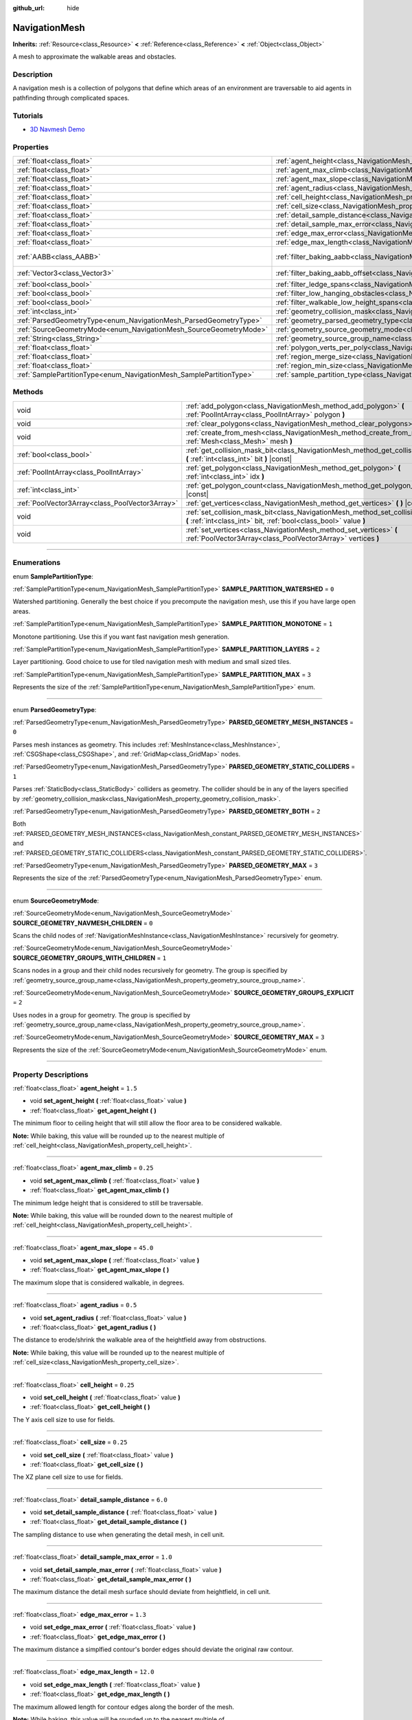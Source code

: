 :github_url: hide

.. DO NOT EDIT THIS FILE!!!
.. Generated automatically from Godot engine sources.
.. Generator: https://github.com/godotengine/godot/tree/3.6/doc/tools/make_rst.py.
.. XML source: https://github.com/godotengine/godot/tree/3.6/doc/classes/NavigationMesh.xml.

.. _class_NavigationMesh:

NavigationMesh
==============

**Inherits:** :ref:`Resource<class_Resource>` **<** :ref:`Reference<class_Reference>` **<** :ref:`Object<class_Object>`

A mesh to approximate the walkable areas and obstacles.

.. rst-class:: classref-introduction-group

Description
-----------

A navigation mesh is a collection of polygons that define which areas of an environment are traversable to aid agents in pathfinding through complicated spaces.

.. rst-class:: classref-introduction-group

Tutorials
---------

- `3D Navmesh Demo <https://godotengine.org/asset-library/asset/124>`__

.. rst-class:: classref-reftable-group

Properties
----------

.. table::
   :widths: auto

   +---------------------------------------------------------------------+---------------------------------------------------------------------------------------------------------+------------------------------+
   | :ref:`float<class_float>`                                           | :ref:`agent_height<class_NavigationMesh_property_agent_height>`                                         | ``1.5``                      |
   +---------------------------------------------------------------------+---------------------------------------------------------------------------------------------------------+------------------------------+
   | :ref:`float<class_float>`                                           | :ref:`agent_max_climb<class_NavigationMesh_property_agent_max_climb>`                                   | ``0.25``                     |
   +---------------------------------------------------------------------+---------------------------------------------------------------------------------------------------------+------------------------------+
   | :ref:`float<class_float>`                                           | :ref:`agent_max_slope<class_NavigationMesh_property_agent_max_slope>`                                   | ``45.0``                     |
   +---------------------------------------------------------------------+---------------------------------------------------------------------------------------------------------+------------------------------+
   | :ref:`float<class_float>`                                           | :ref:`agent_radius<class_NavigationMesh_property_agent_radius>`                                         | ``0.5``                      |
   +---------------------------------------------------------------------+---------------------------------------------------------------------------------------------------------+------------------------------+
   | :ref:`float<class_float>`                                           | :ref:`cell_height<class_NavigationMesh_property_cell_height>`                                           | ``0.25``                     |
   +---------------------------------------------------------------------+---------------------------------------------------------------------------------------------------------+------------------------------+
   | :ref:`float<class_float>`                                           | :ref:`cell_size<class_NavigationMesh_property_cell_size>`                                               | ``0.25``                     |
   +---------------------------------------------------------------------+---------------------------------------------------------------------------------------------------------+------------------------------+
   | :ref:`float<class_float>`                                           | :ref:`detail_sample_distance<class_NavigationMesh_property_detail_sample_distance>`                     | ``6.0``                      |
   +---------------------------------------------------------------------+---------------------------------------------------------------------------------------------------------+------------------------------+
   | :ref:`float<class_float>`                                           | :ref:`detail_sample_max_error<class_NavigationMesh_property_detail_sample_max_error>`                   | ``1.0``                      |
   +---------------------------------------------------------------------+---------------------------------------------------------------------------------------------------------+------------------------------+
   | :ref:`float<class_float>`                                           | :ref:`edge_max_error<class_NavigationMesh_property_edge_max_error>`                                     | ``1.3``                      |
   +---------------------------------------------------------------------+---------------------------------------------------------------------------------------------------------+------------------------------+
   | :ref:`float<class_float>`                                           | :ref:`edge_max_length<class_NavigationMesh_property_edge_max_length>`                                   | ``12.0``                     |
   +---------------------------------------------------------------------+---------------------------------------------------------------------------------------------------------+------------------------------+
   | :ref:`AABB<class_AABB>`                                             | :ref:`filter_baking_aabb<class_NavigationMesh_property_filter_baking_aabb>`                             | ``AABB( 0, 0, 0, 0, 0, 0 )`` |
   +---------------------------------------------------------------------+---------------------------------------------------------------------------------------------------------+------------------------------+
   | :ref:`Vector3<class_Vector3>`                                       | :ref:`filter_baking_aabb_offset<class_NavigationMesh_property_filter_baking_aabb_offset>`               | ``Vector3( 0, 0, 0 )``       |
   +---------------------------------------------------------------------+---------------------------------------------------------------------------------------------------------+------------------------------+
   | :ref:`bool<class_bool>`                                             | :ref:`filter_ledge_spans<class_NavigationMesh_property_filter_ledge_spans>`                             | ``false``                    |
   +---------------------------------------------------------------------+---------------------------------------------------------------------------------------------------------+------------------------------+
   | :ref:`bool<class_bool>`                                             | :ref:`filter_low_hanging_obstacles<class_NavigationMesh_property_filter_low_hanging_obstacles>`         | ``false``                    |
   +---------------------------------------------------------------------+---------------------------------------------------------------------------------------------------------+------------------------------+
   | :ref:`bool<class_bool>`                                             | :ref:`filter_walkable_low_height_spans<class_NavigationMesh_property_filter_walkable_low_height_spans>` | ``false``                    |
   +---------------------------------------------------------------------+---------------------------------------------------------------------------------------------------------+------------------------------+
   | :ref:`int<class_int>`                                               | :ref:`geometry_collision_mask<class_NavigationMesh_property_geometry_collision_mask>`                   | ``4294967295``               |
   +---------------------------------------------------------------------+---------------------------------------------------------------------------------------------------------+------------------------------+
   | :ref:`ParsedGeometryType<enum_NavigationMesh_ParsedGeometryType>`   | :ref:`geometry_parsed_geometry_type<class_NavigationMesh_property_geometry_parsed_geometry_type>`       | ``0``                        |
   +---------------------------------------------------------------------+---------------------------------------------------------------------------------------------------------+------------------------------+
   | :ref:`SourceGeometryMode<enum_NavigationMesh_SourceGeometryMode>`   | :ref:`geometry_source_geometry_mode<class_NavigationMesh_property_geometry_source_geometry_mode>`       | ``0``                        |
   +---------------------------------------------------------------------+---------------------------------------------------------------------------------------------------------+------------------------------+
   | :ref:`String<class_String>`                                         | :ref:`geometry_source_group_name<class_NavigationMesh_property_geometry_source_group_name>`             | ``"navmesh"``                |
   +---------------------------------------------------------------------+---------------------------------------------------------------------------------------------------------+------------------------------+
   | :ref:`float<class_float>`                                           | :ref:`polygon_verts_per_poly<class_NavigationMesh_property_polygon_verts_per_poly>`                     | ``6.0``                      |
   +---------------------------------------------------------------------+---------------------------------------------------------------------------------------------------------+------------------------------+
   | :ref:`float<class_float>`                                           | :ref:`region_merge_size<class_NavigationMesh_property_region_merge_size>`                               | ``20.0``                     |
   +---------------------------------------------------------------------+---------------------------------------------------------------------------------------------------------+------------------------------+
   | :ref:`float<class_float>`                                           | :ref:`region_min_size<class_NavigationMesh_property_region_min_size>`                                   | ``2.0``                      |
   +---------------------------------------------------------------------+---------------------------------------------------------------------------------------------------------+------------------------------+
   | :ref:`SamplePartitionType<enum_NavigationMesh_SamplePartitionType>` | :ref:`sample_partition_type<class_NavigationMesh_property_sample_partition_type>`                       | ``0``                        |
   +---------------------------------------------------------------------+---------------------------------------------------------------------------------------------------------+------------------------------+

.. rst-class:: classref-reftable-group

Methods
-------

.. table::
   :widths: auto

   +-------------------------------------------------+--------------------------------------------------------------------------------------------------------------------------------------------------------+
   | void                                            | :ref:`add_polygon<class_NavigationMesh_method_add_polygon>` **(** :ref:`PoolIntArray<class_PoolIntArray>` polygon **)**                                |
   +-------------------------------------------------+--------------------------------------------------------------------------------------------------------------------------------------------------------+
   | void                                            | :ref:`clear_polygons<class_NavigationMesh_method_clear_polygons>` **(** **)**                                                                          |
   +-------------------------------------------------+--------------------------------------------------------------------------------------------------------------------------------------------------------+
   | void                                            | :ref:`create_from_mesh<class_NavigationMesh_method_create_from_mesh>` **(** :ref:`Mesh<class_Mesh>` mesh **)**                                         |
   +-------------------------------------------------+--------------------------------------------------------------------------------------------------------------------------------------------------------+
   | :ref:`bool<class_bool>`                         | :ref:`get_collision_mask_bit<class_NavigationMesh_method_get_collision_mask_bit>` **(** :ref:`int<class_int>` bit **)** |const|                        |
   +-------------------------------------------------+--------------------------------------------------------------------------------------------------------------------------------------------------------+
   | :ref:`PoolIntArray<class_PoolIntArray>`         | :ref:`get_polygon<class_NavigationMesh_method_get_polygon>` **(** :ref:`int<class_int>` idx **)**                                                      |
   +-------------------------------------------------+--------------------------------------------------------------------------------------------------------------------------------------------------------+
   | :ref:`int<class_int>`                           | :ref:`get_polygon_count<class_NavigationMesh_method_get_polygon_count>` **(** **)** |const|                                                            |
   +-------------------------------------------------+--------------------------------------------------------------------------------------------------------------------------------------------------------+
   | :ref:`PoolVector3Array<class_PoolVector3Array>` | :ref:`get_vertices<class_NavigationMesh_method_get_vertices>` **(** **)** |const|                                                                      |
   +-------------------------------------------------+--------------------------------------------------------------------------------------------------------------------------------------------------------+
   | void                                            | :ref:`set_collision_mask_bit<class_NavigationMesh_method_set_collision_mask_bit>` **(** :ref:`int<class_int>` bit, :ref:`bool<class_bool>` value **)** |
   +-------------------------------------------------+--------------------------------------------------------------------------------------------------------------------------------------------------------+
   | void                                            | :ref:`set_vertices<class_NavigationMesh_method_set_vertices>` **(** :ref:`PoolVector3Array<class_PoolVector3Array>` vertices **)**                     |
   +-------------------------------------------------+--------------------------------------------------------------------------------------------------------------------------------------------------------+

.. rst-class:: classref-section-separator

----

.. rst-class:: classref-descriptions-group

Enumerations
------------

.. _enum_NavigationMesh_SamplePartitionType:

.. rst-class:: classref-enumeration

enum **SamplePartitionType**:

.. _class_NavigationMesh_constant_SAMPLE_PARTITION_WATERSHED:

.. rst-class:: classref-enumeration-constant

:ref:`SamplePartitionType<enum_NavigationMesh_SamplePartitionType>` **SAMPLE_PARTITION_WATERSHED** = ``0``

Watershed partitioning. Generally the best choice if you precompute the navigation mesh, use this if you have large open areas.

.. _class_NavigationMesh_constant_SAMPLE_PARTITION_MONOTONE:

.. rst-class:: classref-enumeration-constant

:ref:`SamplePartitionType<enum_NavigationMesh_SamplePartitionType>` **SAMPLE_PARTITION_MONOTONE** = ``1``

Monotone partitioning. Use this if you want fast navigation mesh generation.

.. _class_NavigationMesh_constant_SAMPLE_PARTITION_LAYERS:

.. rst-class:: classref-enumeration-constant

:ref:`SamplePartitionType<enum_NavigationMesh_SamplePartitionType>` **SAMPLE_PARTITION_LAYERS** = ``2``

Layer partitioning. Good choice to use for tiled navigation mesh with medium and small sized tiles.

.. _class_NavigationMesh_constant_SAMPLE_PARTITION_MAX:

.. rst-class:: classref-enumeration-constant

:ref:`SamplePartitionType<enum_NavigationMesh_SamplePartitionType>` **SAMPLE_PARTITION_MAX** = ``3``

Represents the size of the :ref:`SamplePartitionType<enum_NavigationMesh_SamplePartitionType>` enum.

.. rst-class:: classref-item-separator

----

.. _enum_NavigationMesh_ParsedGeometryType:

.. rst-class:: classref-enumeration

enum **ParsedGeometryType**:

.. _class_NavigationMesh_constant_PARSED_GEOMETRY_MESH_INSTANCES:

.. rst-class:: classref-enumeration-constant

:ref:`ParsedGeometryType<enum_NavigationMesh_ParsedGeometryType>` **PARSED_GEOMETRY_MESH_INSTANCES** = ``0``

Parses mesh instances as geometry. This includes :ref:`MeshInstance<class_MeshInstance>`, :ref:`CSGShape<class_CSGShape>`, and :ref:`GridMap<class_GridMap>` nodes.

.. _class_NavigationMesh_constant_PARSED_GEOMETRY_STATIC_COLLIDERS:

.. rst-class:: classref-enumeration-constant

:ref:`ParsedGeometryType<enum_NavigationMesh_ParsedGeometryType>` **PARSED_GEOMETRY_STATIC_COLLIDERS** = ``1``

Parses :ref:`StaticBody<class_StaticBody>` colliders as geometry. The collider should be in any of the layers specified by :ref:`geometry_collision_mask<class_NavigationMesh_property_geometry_collision_mask>`.

.. _class_NavigationMesh_constant_PARSED_GEOMETRY_BOTH:

.. rst-class:: classref-enumeration-constant

:ref:`ParsedGeometryType<enum_NavigationMesh_ParsedGeometryType>` **PARSED_GEOMETRY_BOTH** = ``2``

Both :ref:`PARSED_GEOMETRY_MESH_INSTANCES<class_NavigationMesh_constant_PARSED_GEOMETRY_MESH_INSTANCES>` and :ref:`PARSED_GEOMETRY_STATIC_COLLIDERS<class_NavigationMesh_constant_PARSED_GEOMETRY_STATIC_COLLIDERS>`.

.. _class_NavigationMesh_constant_PARSED_GEOMETRY_MAX:

.. rst-class:: classref-enumeration-constant

:ref:`ParsedGeometryType<enum_NavigationMesh_ParsedGeometryType>` **PARSED_GEOMETRY_MAX** = ``3``

Represents the size of the :ref:`ParsedGeometryType<enum_NavigationMesh_ParsedGeometryType>` enum.

.. rst-class:: classref-item-separator

----

.. _enum_NavigationMesh_SourceGeometryMode:

.. rst-class:: classref-enumeration

enum **SourceGeometryMode**:

.. _class_NavigationMesh_constant_SOURCE_GEOMETRY_NAVMESH_CHILDREN:

.. rst-class:: classref-enumeration-constant

:ref:`SourceGeometryMode<enum_NavigationMesh_SourceGeometryMode>` **SOURCE_GEOMETRY_NAVMESH_CHILDREN** = ``0``

Scans the child nodes of :ref:`NavigationMeshInstance<class_NavigationMeshInstance>` recursively for geometry.

.. _class_NavigationMesh_constant_SOURCE_GEOMETRY_GROUPS_WITH_CHILDREN:

.. rst-class:: classref-enumeration-constant

:ref:`SourceGeometryMode<enum_NavigationMesh_SourceGeometryMode>` **SOURCE_GEOMETRY_GROUPS_WITH_CHILDREN** = ``1``

Scans nodes in a group and their child nodes recursively for geometry. The group is specified by :ref:`geometry_source_group_name<class_NavigationMesh_property_geometry_source_group_name>`.

.. _class_NavigationMesh_constant_SOURCE_GEOMETRY_GROUPS_EXPLICIT:

.. rst-class:: classref-enumeration-constant

:ref:`SourceGeometryMode<enum_NavigationMesh_SourceGeometryMode>` **SOURCE_GEOMETRY_GROUPS_EXPLICIT** = ``2``

Uses nodes in a group for geometry. The group is specified by :ref:`geometry_source_group_name<class_NavigationMesh_property_geometry_source_group_name>`.

.. _class_NavigationMesh_constant_SOURCE_GEOMETRY_MAX:

.. rst-class:: classref-enumeration-constant

:ref:`SourceGeometryMode<enum_NavigationMesh_SourceGeometryMode>` **SOURCE_GEOMETRY_MAX** = ``3``

Represents the size of the :ref:`SourceGeometryMode<enum_NavigationMesh_SourceGeometryMode>` enum.

.. rst-class:: classref-section-separator

----

.. rst-class:: classref-descriptions-group

Property Descriptions
---------------------

.. _class_NavigationMesh_property_agent_height:

.. rst-class:: classref-property

:ref:`float<class_float>` **agent_height** = ``1.5``

.. rst-class:: classref-property-setget

- void **set_agent_height** **(** :ref:`float<class_float>` value **)**
- :ref:`float<class_float>` **get_agent_height** **(** **)**

The minimum floor to ceiling height that will still allow the floor area to be considered walkable.

\ **Note:** While baking, this value will be rounded up to the nearest multiple of :ref:`cell_height<class_NavigationMesh_property_cell_height>`.

.. rst-class:: classref-item-separator

----

.. _class_NavigationMesh_property_agent_max_climb:

.. rst-class:: classref-property

:ref:`float<class_float>` **agent_max_climb** = ``0.25``

.. rst-class:: classref-property-setget

- void **set_agent_max_climb** **(** :ref:`float<class_float>` value **)**
- :ref:`float<class_float>` **get_agent_max_climb** **(** **)**

The minimum ledge height that is considered to still be traversable.

\ **Note:** While baking, this value will be rounded down to the nearest multiple of :ref:`cell_height<class_NavigationMesh_property_cell_height>`.

.. rst-class:: classref-item-separator

----

.. _class_NavigationMesh_property_agent_max_slope:

.. rst-class:: classref-property

:ref:`float<class_float>` **agent_max_slope** = ``45.0``

.. rst-class:: classref-property-setget

- void **set_agent_max_slope** **(** :ref:`float<class_float>` value **)**
- :ref:`float<class_float>` **get_agent_max_slope** **(** **)**

The maximum slope that is considered walkable, in degrees.

.. rst-class:: classref-item-separator

----

.. _class_NavigationMesh_property_agent_radius:

.. rst-class:: classref-property

:ref:`float<class_float>` **agent_radius** = ``0.5``

.. rst-class:: classref-property-setget

- void **set_agent_radius** **(** :ref:`float<class_float>` value **)**
- :ref:`float<class_float>` **get_agent_radius** **(** **)**

The distance to erode/shrink the walkable area of the heightfield away from obstructions.

\ **Note:** While baking, this value will be rounded up to the nearest multiple of :ref:`cell_size<class_NavigationMesh_property_cell_size>`.

.. rst-class:: classref-item-separator

----

.. _class_NavigationMesh_property_cell_height:

.. rst-class:: classref-property

:ref:`float<class_float>` **cell_height** = ``0.25``

.. rst-class:: classref-property-setget

- void **set_cell_height** **(** :ref:`float<class_float>` value **)**
- :ref:`float<class_float>` **get_cell_height** **(** **)**

The Y axis cell size to use for fields.

.. rst-class:: classref-item-separator

----

.. _class_NavigationMesh_property_cell_size:

.. rst-class:: classref-property

:ref:`float<class_float>` **cell_size** = ``0.25``

.. rst-class:: classref-property-setget

- void **set_cell_size** **(** :ref:`float<class_float>` value **)**
- :ref:`float<class_float>` **get_cell_size** **(** **)**

The XZ plane cell size to use for fields.

.. rst-class:: classref-item-separator

----

.. _class_NavigationMesh_property_detail_sample_distance:

.. rst-class:: classref-property

:ref:`float<class_float>` **detail_sample_distance** = ``6.0``

.. rst-class:: classref-property-setget

- void **set_detail_sample_distance** **(** :ref:`float<class_float>` value **)**
- :ref:`float<class_float>` **get_detail_sample_distance** **(** **)**

The sampling distance to use when generating the detail mesh, in cell unit.

.. rst-class:: classref-item-separator

----

.. _class_NavigationMesh_property_detail_sample_max_error:

.. rst-class:: classref-property

:ref:`float<class_float>` **detail_sample_max_error** = ``1.0``

.. rst-class:: classref-property-setget

- void **set_detail_sample_max_error** **(** :ref:`float<class_float>` value **)**
- :ref:`float<class_float>` **get_detail_sample_max_error** **(** **)**

The maximum distance the detail mesh surface should deviate from heightfield, in cell unit.

.. rst-class:: classref-item-separator

----

.. _class_NavigationMesh_property_edge_max_error:

.. rst-class:: classref-property

:ref:`float<class_float>` **edge_max_error** = ``1.3``

.. rst-class:: classref-property-setget

- void **set_edge_max_error** **(** :ref:`float<class_float>` value **)**
- :ref:`float<class_float>` **get_edge_max_error** **(** **)**

The maximum distance a simplfied contour's border edges should deviate the original raw contour.

.. rst-class:: classref-item-separator

----

.. _class_NavigationMesh_property_edge_max_length:

.. rst-class:: classref-property

:ref:`float<class_float>` **edge_max_length** = ``12.0``

.. rst-class:: classref-property-setget

- void **set_edge_max_length** **(** :ref:`float<class_float>` value **)**
- :ref:`float<class_float>` **get_edge_max_length** **(** **)**

The maximum allowed length for contour edges along the border of the mesh.

\ **Note:** While baking, this value will be rounded up to the nearest multiple of :ref:`cell_size<class_NavigationMesh_property_cell_size>`.

.. rst-class:: classref-item-separator

----

.. _class_NavigationMesh_property_filter_baking_aabb:

.. rst-class:: classref-property

:ref:`AABB<class_AABB>` **filter_baking_aabb** = ``AABB( 0, 0, 0, 0, 0, 0 )``

.. rst-class:: classref-property-setget

- void **set_filter_baking_aabb** **(** :ref:`AABB<class_AABB>` value **)**
- :ref:`AABB<class_AABB>` **get_filter_baking_aabb** **(** **)**

If the baking :ref:`AABB<class_AABB>` has a volume the navigation mesh baking will be restricted to its enclosing area.

.. rst-class:: classref-item-separator

----

.. _class_NavigationMesh_property_filter_baking_aabb_offset:

.. rst-class:: classref-property

:ref:`Vector3<class_Vector3>` **filter_baking_aabb_offset** = ``Vector3( 0, 0, 0 )``

.. rst-class:: classref-property-setget

- void **set_filter_baking_aabb_offset** **(** :ref:`Vector3<class_Vector3>` value **)**
- :ref:`Vector3<class_Vector3>` **get_filter_baking_aabb_offset** **(** **)**

The position offset applied to the :ref:`filter_baking_aabb<class_NavigationMesh_property_filter_baking_aabb>` :ref:`AABB<class_AABB>`.

.. rst-class:: classref-item-separator

----

.. _class_NavigationMesh_property_filter_ledge_spans:

.. rst-class:: classref-property

:ref:`bool<class_bool>` **filter_ledge_spans** = ``false``

.. rst-class:: classref-property-setget

- void **set_filter_ledge_spans** **(** :ref:`bool<class_bool>` value **)**
- :ref:`bool<class_bool>` **get_filter_ledge_spans** **(** **)**

If ``true``, marks spans that are ledges as non-walkable.

.. rst-class:: classref-item-separator

----

.. _class_NavigationMesh_property_filter_low_hanging_obstacles:

.. rst-class:: classref-property

:ref:`bool<class_bool>` **filter_low_hanging_obstacles** = ``false``

.. rst-class:: classref-property-setget

- void **set_filter_low_hanging_obstacles** **(** :ref:`bool<class_bool>` value **)**
- :ref:`bool<class_bool>` **get_filter_low_hanging_obstacles** **(** **)**

If ``true``, marks non-walkable spans as walkable if their maximum is within :ref:`agent_max_climb<class_NavigationMesh_property_agent_max_climb>` of a walkable neighbor.

.. rst-class:: classref-item-separator

----

.. _class_NavigationMesh_property_filter_walkable_low_height_spans:

.. rst-class:: classref-property

:ref:`bool<class_bool>` **filter_walkable_low_height_spans** = ``false``

.. rst-class:: classref-property-setget

- void **set_filter_walkable_low_height_spans** **(** :ref:`bool<class_bool>` value **)**
- :ref:`bool<class_bool>` **get_filter_walkable_low_height_spans** **(** **)**

If ``true``, marks walkable spans as not walkable if the clearance above the span is less than :ref:`agent_height<class_NavigationMesh_property_agent_height>`.

.. rst-class:: classref-item-separator

----

.. _class_NavigationMesh_property_geometry_collision_mask:

.. rst-class:: classref-property

:ref:`int<class_int>` **geometry_collision_mask** = ``4294967295``

.. rst-class:: classref-property-setget

- void **set_collision_mask** **(** :ref:`int<class_int>` value **)**
- :ref:`int<class_int>` **get_collision_mask** **(** **)**

The physics layers to scan for static colliders.

Only used when :ref:`geometry_parsed_geometry_type<class_NavigationMesh_property_geometry_parsed_geometry_type>` is :ref:`PARSED_GEOMETRY_STATIC_COLLIDERS<class_NavigationMesh_constant_PARSED_GEOMETRY_STATIC_COLLIDERS>` or :ref:`PARSED_GEOMETRY_BOTH<class_NavigationMesh_constant_PARSED_GEOMETRY_BOTH>`.

.. rst-class:: classref-item-separator

----

.. _class_NavigationMesh_property_geometry_parsed_geometry_type:

.. rst-class:: classref-property

:ref:`ParsedGeometryType<enum_NavigationMesh_ParsedGeometryType>` **geometry_parsed_geometry_type** = ``0``

.. rst-class:: classref-property-setget

- void **set_parsed_geometry_type** **(** :ref:`ParsedGeometryType<enum_NavigationMesh_ParsedGeometryType>` value **)**
- :ref:`ParsedGeometryType<enum_NavigationMesh_ParsedGeometryType>` **get_parsed_geometry_type** **(** **)**

Determines which type of nodes will be parsed as geometry. See :ref:`ParsedGeometryType<enum_NavigationMesh_ParsedGeometryType>` for possible values.

.. rst-class:: classref-item-separator

----

.. _class_NavigationMesh_property_geometry_source_geometry_mode:

.. rst-class:: classref-property

:ref:`SourceGeometryMode<enum_NavigationMesh_SourceGeometryMode>` **geometry_source_geometry_mode** = ``0``

.. rst-class:: classref-property-setget

- void **set_source_geometry_mode** **(** :ref:`SourceGeometryMode<enum_NavigationMesh_SourceGeometryMode>` value **)**
- :ref:`SourceGeometryMode<enum_NavigationMesh_SourceGeometryMode>` **get_source_geometry_mode** **(** **)**

The source of the geometry used when baking. See :ref:`SourceGeometryMode<enum_NavigationMesh_SourceGeometryMode>` for possible values.

.. rst-class:: classref-item-separator

----

.. _class_NavigationMesh_property_geometry_source_group_name:

.. rst-class:: classref-property

:ref:`String<class_String>` **geometry_source_group_name** = ``"navmesh"``

.. rst-class:: classref-property-setget

- void **set_source_group_name** **(** :ref:`String<class_String>` value **)**
- :ref:`String<class_String>` **get_source_group_name** **(** **)**

The name of the group to scan for geometry.

Only used when :ref:`geometry_source_geometry_mode<class_NavigationMesh_property_geometry_source_geometry_mode>` is :ref:`SOURCE_GEOMETRY_GROUPS_WITH_CHILDREN<class_NavigationMesh_constant_SOURCE_GEOMETRY_GROUPS_WITH_CHILDREN>` or :ref:`SOURCE_GEOMETRY_GROUPS_EXPLICIT<class_NavigationMesh_constant_SOURCE_GEOMETRY_GROUPS_EXPLICIT>`.

.. rst-class:: classref-item-separator

----

.. _class_NavigationMesh_property_polygon_verts_per_poly:

.. rst-class:: classref-property

:ref:`float<class_float>` **polygon_verts_per_poly** = ``6.0``

.. rst-class:: classref-property-setget

- void **set_verts_per_poly** **(** :ref:`float<class_float>` value **)**
- :ref:`float<class_float>` **get_verts_per_poly** **(** **)**

The maximum number of vertices allowed for polygons generated during the contour to polygon conversion process.

.. rst-class:: classref-item-separator

----

.. _class_NavigationMesh_property_region_merge_size:

.. rst-class:: classref-property

:ref:`float<class_float>` **region_merge_size** = ``20.0``

.. rst-class:: classref-property-setget

- void **set_region_merge_size** **(** :ref:`float<class_float>` value **)**
- :ref:`float<class_float>` **get_region_merge_size** **(** **)**

Any regions with a size smaller than this will be merged with larger regions if possible.

\ **Note:** This value will be squared to calculate the number of cells. For example, a value of 20 will set the number of cells to 400.

.. rst-class:: classref-item-separator

----

.. _class_NavigationMesh_property_region_min_size:

.. rst-class:: classref-property

:ref:`float<class_float>` **region_min_size** = ``2.0``

.. rst-class:: classref-property-setget

- void **set_region_min_size** **(** :ref:`float<class_float>` value **)**
- :ref:`float<class_float>` **get_region_min_size** **(** **)**

The minimum size of a region for it to be created.

\ **Note:** This value will be squared to calculate the minimum number of cells allowed to form isolated island areas. For example, a value of 8 will set the number of cells to 64.

.. rst-class:: classref-item-separator

----

.. _class_NavigationMesh_property_sample_partition_type:

.. rst-class:: classref-property

:ref:`SamplePartitionType<enum_NavigationMesh_SamplePartitionType>` **sample_partition_type** = ``0``

.. rst-class:: classref-property-setget

- void **set_sample_partition_type** **(** :ref:`SamplePartitionType<enum_NavigationMesh_SamplePartitionType>` value **)**
- :ref:`SamplePartitionType<enum_NavigationMesh_SamplePartitionType>` **get_sample_partition_type** **(** **)**

Partitioning algorithm for creating the navigation mesh polys. See :ref:`SamplePartitionType<enum_NavigationMesh_SamplePartitionType>` for possible values.

.. rst-class:: classref-section-separator

----

.. rst-class:: classref-descriptions-group

Method Descriptions
-------------------

.. _class_NavigationMesh_method_add_polygon:

.. rst-class:: classref-method

void **add_polygon** **(** :ref:`PoolIntArray<class_PoolIntArray>` polygon **)**

Adds a polygon using the indices of the vertices you get when calling :ref:`get_vertices<class_NavigationMesh_method_get_vertices>`.

.. rst-class:: classref-item-separator

----

.. _class_NavigationMesh_method_clear_polygons:

.. rst-class:: classref-method

void **clear_polygons** **(** **)**

Clears the array of polygons, but it doesn't clear the array of vertices.

.. rst-class:: classref-item-separator

----

.. _class_NavigationMesh_method_create_from_mesh:

.. rst-class:: classref-method

void **create_from_mesh** **(** :ref:`Mesh<class_Mesh>` mesh **)**

Initializes the navigation mesh by setting the vertices and indices according to a :ref:`Mesh<class_Mesh>`.

.. rst-class:: classref-item-separator

----

.. _class_NavigationMesh_method_get_collision_mask_bit:

.. rst-class:: classref-method

:ref:`bool<class_bool>` **get_collision_mask_bit** **(** :ref:`int<class_int>` bit **)** |const|

Returns whether the specified ``bit`` of the :ref:`geometry_collision_mask<class_NavigationMesh_property_geometry_collision_mask>` is set.

.. rst-class:: classref-item-separator

----

.. _class_NavigationMesh_method_get_polygon:

.. rst-class:: classref-method

:ref:`PoolIntArray<class_PoolIntArray>` **get_polygon** **(** :ref:`int<class_int>` idx **)**

Returns a :ref:`PoolIntArray<class_PoolIntArray>` containing the indices of the vertices of a created polygon.

.. rst-class:: classref-item-separator

----

.. _class_NavigationMesh_method_get_polygon_count:

.. rst-class:: classref-method

:ref:`int<class_int>` **get_polygon_count** **(** **)** |const|

Returns the number of polygons in the navigation mesh.

.. rst-class:: classref-item-separator

----

.. _class_NavigationMesh_method_get_vertices:

.. rst-class:: classref-method

:ref:`PoolVector3Array<class_PoolVector3Array>` **get_vertices** **(** **)** |const|

Returns a :ref:`PoolVector3Array<class_PoolVector3Array>` containing all the vertices being used to create the polygons.

.. rst-class:: classref-item-separator

----

.. _class_NavigationMesh_method_set_collision_mask_bit:

.. rst-class:: classref-method

void **set_collision_mask_bit** **(** :ref:`int<class_int>` bit, :ref:`bool<class_bool>` value **)**

If ``value`` is ``true``, sets the specified ``bit`` in the :ref:`geometry_collision_mask<class_NavigationMesh_property_geometry_collision_mask>`.

If ``value`` is ``false``, clears the specified ``bit`` in the :ref:`geometry_collision_mask<class_NavigationMesh_property_geometry_collision_mask>`.

.. rst-class:: classref-item-separator

----

.. _class_NavigationMesh_method_set_vertices:

.. rst-class:: classref-method

void **set_vertices** **(** :ref:`PoolVector3Array<class_PoolVector3Array>` vertices **)**

Sets the vertices that can be then indexed to create polygons with the :ref:`add_polygon<class_NavigationMesh_method_add_polygon>` method.

.. |virtual| replace:: :abbr:`virtual (This method should typically be overridden by the user to have any effect.)`
.. |const| replace:: :abbr:`const (This method has no side effects. It doesn't modify any of the instance's member variables.)`
.. |vararg| replace:: :abbr:`vararg (This method accepts any number of arguments after the ones described here.)`
.. |static| replace:: :abbr:`static (This method doesn't need an instance to be called, so it can be called directly using the class name.)`
